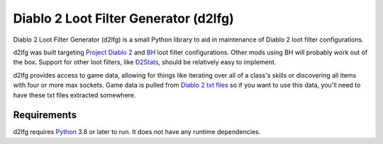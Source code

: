 .. readme-include-start
Diablo 2 Loot Filter Generator (d2lfg)
======================================

Diablo 2 Loot Filter Generator (d2lfg) is a small Python library
to aid in maintenance of Diablo 2 loot filter configurations.

d2lfg was built targeting `Project Diablo 2`_ and `BH`_ loot filter
configurations. Other mods using BH will probably work out of the
box. Support for other loot filters, like `D2Stats`_, should be
relatively easy to implement.

d2lfg provides access to game data, allowing for things like
iterating over all of a class's skills or discovering all items
with four or more max sockets. Game data is pulled from
`Diablo 2 txt files`_ so if you want to use this data, you'll
need to have these txt files extracted somewhere.

Requirements
------------

d2lfg requires `Python`_ 3.8 or later to run. It does not
have any runtime dependencies.

.. _Project Diablo 2: https://projectdiablo2.com/
.. _BH: https://github.com/planqi/slashdiablo-maphack
.. _D2Stats: https://github.com/planqi/slashdiablo-maphack
.. _Diablo 2 txt files: http://d2mods.info/forum/viewtopic.php?p=248164#248164
.. _Python: https://www.python.org/

.. readme-include-end
